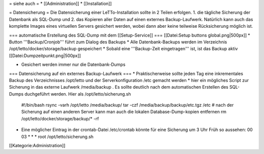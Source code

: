 = siehe auch =
* [[Administration]]
* [[Installation]]

= Datensicherung =
Die Datensicherung einer LeTTo-Installation sollte in 2 Teilen erfolgen. 1. die tägliche Sicherung der Datenbank als SQL-Dump und 2. das Kopieren aller Daten auf einen externes Backup-Laufwerk. Natürlich kann auch das komplette Images eines virtuellen Servers gesichert werden, wobei dann aber keine teilweise Rücksicherung möglich ist.

=== automatische Erstellung des SQL-Dump mit dem [[Setup-Service]] ===
[[Datei:Setup buttons global.png|500px]]
* Button '''Backup/Cronjob''' führt zum Dialog des Backups
* Alle Datenbank-Backups werden im Verzeichnis /opt/letto/docker/storage/backup gespeichert
* Sobald eine '''Backup-Zeit eingetragen''' ist, ist das Backup aktiv 
[[Datei:Dumpzeitpunkt.png|500px]]

* Gesichert werden immer nur die Datenbank-Dumps

=== Datensicherung auf ein externes Backup-Laufwerk ===
* Praktischerweise sollte jeden Tag eine inkrementales Backup des Verzeichnisses /opt/letto und der Serverkonfiguration /etc gemacht werden
* hier ein mögliches Script zur Sicherung in das externe Laufwerk /media/backup . Es sollte deutlich nach dem automatischen Erstellen des SQL-Dumps duchgeführt werden. Hier als /opt/letto/sicherung.sh
  #!/bin/bash
  rsync -varh /opt/letto /media/backup/
  tar -czf /media/backup/backup/etc.tgz /etc
  # nach der Sicherung auf einen anderen Server kann man auch die lokalen Database-Dump-kopien entfernen
  rm /opt/letto/docker/storage/backup/* -rf
* Eine möglicher Eintrag in der crontab-Datei /etc/crontab könnte für eine Sicherung um 3 Uhr Früh so aussehen:
  00 03    * * *   root    /opt/letto/sicherung.sh
  

[[Kategorie:Administration]]

